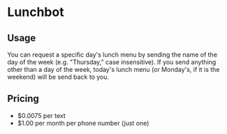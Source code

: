 * Lunchbot
** Usage
You can request a specific day's lunch menu by sending the name of the day of the week (e.g. "Thursday," case insensitive). If you send anything other than a day of the week, today's lunch menu (or Monday's, if it is the weekend) will be send back to you.
** Pricing
+ $0.0075 per text
+ $1.00 per month per phone number (just one)
